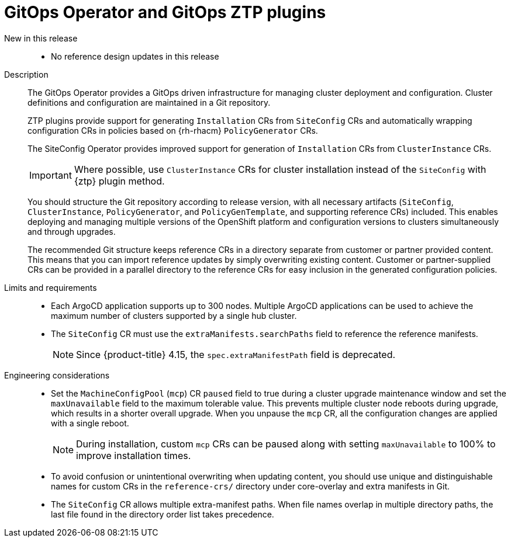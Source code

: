 // Module included in the following assemblies:
//
// * scalability_and_performance/telco_core_ref_design_specs/telco-core-rds.adoc

:_mod-docs-content-type: REFERENCE
[id="telco-core-gitops-operator-and-ztp-plugins_{context}"]
= GitOps Operator and GitOps ZTP plugins

New in this release::
* No reference design updates in this release

Description::
+
--
The GitOps Operator provides a GitOps driven infrastructure for managing cluster deployment and configuration.
Cluster definitions and configuration are maintained in a Git repository.

ZTP plugins provide support for generating `Installation` CRs from `SiteConfig` CRs and automatically wrapping configuration CRs in policies based on {rh-rhacm} `PolicyGenerator` CRs.

The SiteConfig Operator provides improved support for generation of `Installation` CRs from `ClusterInstance` CRs.

[IMPORTANT]
====
Where possible, use `ClusterInstance` CRs for cluster installation instead of the `SiteConfig` with {ztp} plugin method.
====

You should structure the Git repository according to release version, with all necessary artifacts (`SiteConfig`, `ClusterInstance`, `PolicyGenerator`, and `PolicyGenTemplate`, and supporting reference CRs) included.
This enables deploying and managing multiple versions of the OpenShift platform and configuration versions to clusters simultaneously and through upgrades.

The recommended Git structure keeps reference CRs in a directory separate from customer or partner provided content.
This means that you can import reference updates by simply overwriting existing content.
Customer or partner-supplied CRs can be provided in a parallel directory to the reference CRs for easy inclusion in the generated configuration policies.
--

Limits and requirements::
* Each ArgoCD application supports up to 300 nodes.
Multiple ArgoCD applications can be used to achieve the maximum number of clusters supported by a single hub cluster.
* The `SiteConfig` CR must use the `extraManifests.searchPaths` field to reference the reference manifests.
+
[NOTE]
====
Since {product-title} 4.15, the `spec.extraManifestPath` field is deprecated.
====

Engineering considerations::
* Set the `MachineConfigPool` (`mcp`) CR `paused` field to true during a cluster upgrade maintenance window and set the `maxUnavailable` field to the maximum tolerable value.
This prevents multiple cluster node reboots during upgrade, which results in a shorter overall upgrade.
When you unpause the `mcp` CR, all the configuration changes are applied with a single reboot.
+
[NOTE]
====
During installation, custom `mcp` CRs can be paused along with setting `maxUnavailable` to 100% to improve installation times.
====

* To avoid confusion or unintentional overwriting when updating content, you should use unique and distinguishable names for custom CRs in the `reference-crs/` directory under core-overlay and extra manifests in Git.
* The `SiteConfig` CR allows multiple extra-manifest paths.
When file names overlap in multiple directory paths, the last file found in the directory order list takes precedence.
